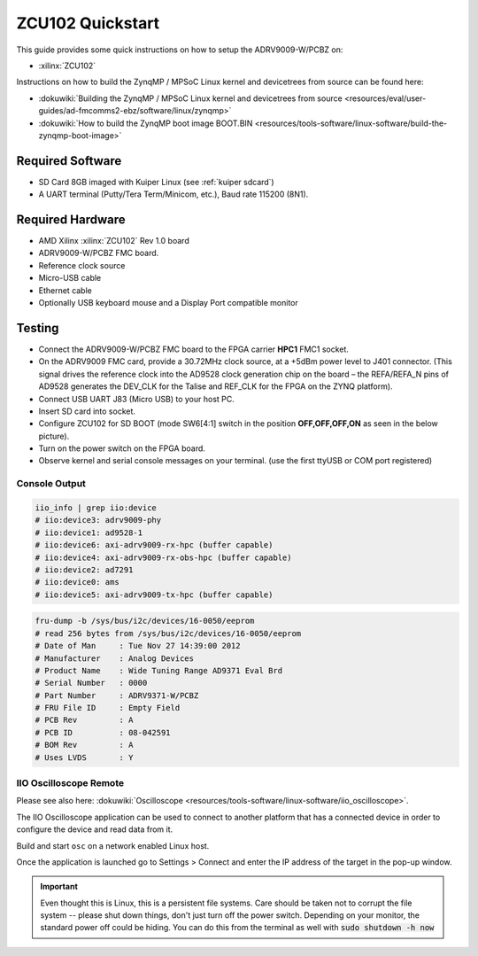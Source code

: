 .. _adrv9009 quickstart zynqmp:

ZCU102 Quickstart
=================

.. image:: adrv9009_zcu102_quickstart.png
   :width: 600px

This guide provides some quick instructions on how to setup the ADRV9009-W/PCBZ
on:

-  :xilinx:`ZCU102`

Instructions on how to build the ZynqMP / MPSoC Linux kernel and devicetrees
from source can be found here:

-  :dokuwiki:`Building the ZynqMP / MPSoC Linux kernel and devicetrees from
   source <resources/eval/user-guides/ad-fmcomms2-ebz/software/linux/zynqmp>`
-  :dokuwiki:`How to build the ZynqMP boot image
   BOOT.BIN <resources/tools-software/linux-software/build-the-zynqmp-boot-image>`

Required Software
-----------------

-  SD Card 8GB imaged with Kuiper Linux (see :ref:`kuiper sdcard`)
-  A UART terminal (Putty/Tera Term/Minicom, etc.), Baud rate 115200 (8N1).

Required Hardware
-----------------

-  AMD Xilinx :xilinx:`ZCU102` Rev 1.0 board
-  ADRV9009-W/PCBZ FMC board.
-  Reference clock source
-  Micro-USB cable
-  Ethernet cable
-  Optionally USB keyboard mouse and a Display Port compatible monitor

Testing
-------

.. image:: zcu102.jpg
   :width: 900px

-  Connect the ADRV9009-W/PCBZ FMC board to the FPGA carrier **HPC1** FMC1
   socket.
-  On the ADRV9009 FMC card, provide a 30.72MHz clock source, at a +5dBm power
   level to J401 connector. (This signal drives the reference clock into the
   AD9528 clock generation chip on the board – the REFA/REFA_N pins of AD9528
   generates the DEV_CLK for the Talise and REF_CLK for the FPGA on the ZYNQ
   platform).
-  Connect USB UART J83 (Micro USB) to your host PC.
-  Insert SD card into socket.
-  Configure ZCU102 for SD BOOT (mode SW6[4:1] switch in the position
   **OFF,OFF,OFF,ON** as seen in the below picture).
-  Turn on the power switch on the FPGA board.
-  Observe kernel and serial console messages on your terminal. (use the first
   ttyUSB or COM port registered)

.. image:: zcu102_1p0_bootmode.jpg
   :width: 400px

.. esd-warning::

Console Output
++++++++++++++

.. collapsible:: Complete boot log

   .. code-block::

      Xilinx Zynq MP First Stage Boot Loader
      Release 2017.4   May 11 2018  -  15:08:48
      NOTICE:  ATF running on XCZU9EG/silicon v4/RTL5.1 at 0xfffea000, with PMU firmware
      NOTICE:  BL31: Secure code at 0x0
      NOTICE:  BL31: Non secure code at 0x8000000
      NOTICE:  BL31: v1.3(release):47af34b
      NOTICE:  BL31: Built : 15:08:13, May 11 2018
      PMUFW:  v0.3


      U-Boot 2017.01 (May 02 2018 - 15:53:29 +0200) Xilinx ZynqMP ZCU102 rev1.0

      I2C:   ready
      DRAM:  4 GiB
      EL Level:       EL2
      Chip ID:        xczu9eg
      MMC:   sdhci@ff170000: 0 (SD)
      reading uboot.env
      In:    serial@ff000000
      Out:   serial@ff000000
      Err:   serial@ff000000
      Net:   ZYNQ GEM: ff0e0000, phyaddr c, interface rgmii-id
      eth0: ethernet@ff0e0000
      Hit any key to stop autoboot:  0
      switch to partitions #0, OK
      mmc0 is current device
      Device: sdhci@ff170000
      Manufacturer ID: 3
      OEM: 5344
      Name: SL16G
      Tran Speed: 50000000
      Rd Block Len: 512
      SD version 3.0
      High Capacity: Yes
      Capacity: 14.8 GiB
      Bus Width: 4-bit
      Erase Group Size: 512 Bytes
      reading uEnv.txt
      380 bytes read in 8 ms (45.9 KiB/s)
      Loaded environment from uEnv.txt
      Importing environment from SD ...
      Running uenvcmd ...
      Copying Linux from SD to RAM...
      ** No boot file defined **
      reading system.dtb
      59378 bytes read in 40 ms (1.4 MiB/s)
      reading Image
      15008256 bytes read in 1024 ms (14 MiB/s)
      ## Flattened Device Tree blob at 04000000
         Booting using the fdt blob at 0x4000000
         Loading Device Tree to 000000000ffee000, end 000000000ffff7f1 ... OK

      Starting kernel ...

      [    0.000000] Booting Linux on physical CPU 0x0
      [    0.000000] Linux version 4.9.0-g6834429-dirty (michael@mhenneri-D06) (gcc version 6.2.1 20161114 (Linaro GCC Snapshot 6.2-2016.11) ) #604 SMP Mon May 14 10:19:03 CEST 2018
      [    0.000000] Boot CPU: AArch64 Processor [410fd034]
      [    0.000000] efi: Getting EFI parameters from FDT:
      [    0.000000] efi: UEFI not found.
      [    0.000000] cma: Reserved 256 MiB at 0x0000000070000000
      [    0.000000] psci: probing for conduit method from DT.
      [    0.000000] psci: PSCIv1.0 detected in firmware.
      [    0.000000] psci: Using standard PSCI v0.2 function IDs
      [    0.000000] psci: MIGRATE_INFO_TYPE not supported.
      [    0.000000] percpu: Embedded 21 pages/cpu @ffffffc87ff57000 s47384 r8192 d30440 u86016
      [    0.000000] Detected VIPT I-cache on CPU0
      [    0.000000] CPU features: enabling workaround for ARM erratum 845719
      [    0.000000] Built 1 zonelists in Zone order, mobility grouping on.  Total pages: 1034240
      [    0.000000] Kernel command line: console=ttyPS0,115200 root=/dev/mmcblk0p2 rw earlyprintk rootfstype=ext4 rootwait root=/dev/mmcblk0p2 rw rootwait
      [    0.000000] PID hash table entries: 4096 (order: 3, 32768 bytes)
      [    0.000000] Dentry cache hash table entries: 524288 (order: 10, 4194304 bytes)
      [    0.000000] Inode-cache hash table entries: 262144 (order: 9, 2097152 bytes)
      [    0.000000] software IO TLB [mem 0x6bfff000-0x6ffff000] (64MB) mapped at [ffffffc06bfff000-ffffffc06fffefff]
      [    0.000000] Memory: 3786888K/4194304K available (9468K kernel code, 640K rwdata, 3968K rodata, 512K init, 388K bss, 145272K reserved, 262144K cma-reserved)
      [    0.000000] Virtual kernel memory layout:
      [    0.000000]     modules : 0xffffff8000000000 - 0xffffff8008000000   (   128 MB)
      [    0.000000]     vmalloc : 0xffffff8008000000 - 0xffffffbebfff0000   (   250 GB)
      [    0.000000]       .text : 0xffffff8008080000 - 0xffffff80089c0000   (  9472 KB)
      [    0.000000]     .rodata : 0xffffff80089c0000 - 0xffffff8008db0000   (  4032 KB)
      [    0.000000]       .init : 0xffffff8008db0000 - 0xffffff8008e30000   (   512 KB)
      [    0.000000]       .data : 0xffffff8008e30000 - 0xffffff8008ed0200   (   641 KB)
      [    0.000000]        .bss : 0xffffff8008ed0200 - 0xffffff8008f31534   (   389 KB)
      [    0.000000]     fixed   : 0xffffffbefe7fd000 - 0xffffffbefec00000   (  4108 KB)
      [    0.000000]     PCI I/O : 0xffffffbefee00000 - 0xffffffbeffe00000   (    16 MB)
      [    0.000000]     vmemmap : 0xffffffbf00000000 - 0xffffffc000000000   (     4 GB maximum)
      [    0.000000]               0xffffffbf00000000 - 0xffffffbf1dc00000   (   476 MB actual)
      [    0.000000]     memory  : 0xffffffc000000000 - 0xffffffc880000000   ( 34816 MB)
      [    0.000000] Hierarchical RCU implementation.
      [    0.000000]  Build-time adjustment of leaf fanout to 64.
      [    0.000000]  RCU restricting CPUs from NR_CPUS=8 to nr_cpu_ids=4.
      [    0.000000] RCU: Adjusting geometry for rcu_fanout_leaf=64, nr_cpu_ids=4
      [    0.000000] NR_IRQS:64 nr_irqs:64 0
      [    0.000000] GIC: Adjusting CPU interface base to 0x00000000f902f000
      [    0.000000] GIC: Using split EOI/Deactivate mode
      [    0.000000] arm_arch_timer: Architected cp15 timer(s) running at 99.99MHz (phys).
      [    0.000000] clocksource: arch_sys_counter: mask: 0xffffffffffffff max_cycles: 0x170f8dc196, max_idle_ns: 440795203664 ns
      [    0.000003] sched_clock: 56 bits at 99MHz, resolution 10ns, wraps every 4398046511099ns
      [    0.000322] Console: colour dummy device 80x25
      [    0.000338] Calibrating delay loop (skipped), value calculated using timer frequency.. 199.98 BogoMIPS (lpj=399960)
      [    0.000346] pid_max: default: 32768 minimum: 301
      [    0.000441] Mount-cache hash table entries: 8192 (order: 4, 65536 bytes)
      [    0.000447] Mountpoint-cache hash table entries: 8192 (order: 4, 65536 bytes)
      [    0.000935] ASID allocator initialised with 65536 entries
      [    0.001448] zynqmp_plat_init Power management API v0.3
      [    0.001520] EFI services will not be available.
      [    0.001824] Detected VIPT I-cache on CPU1
      [    0.001850] CPU1: Booted secondary processor [410fd034]
      [    0.002097] Detected VIPT I-cache on CPU2
      [    0.002115] CPU2: Booted secondary processor [410fd034]
      [    0.002357] Detected VIPT I-cache on CPU3
      [    0.002374] CPU3: Booted secondary processor [410fd034]
      [    0.002409] Brought up 4 CPUs
      [    0.002422] SMP: Total of 4 processors activated.
      [    0.002428] CPU features: detected feature: 32-bit EL0 Support
      [    0.002434] CPU: All CPU(s) started at EL2
      [    0.002446] alternatives: patching kernel code
      [    0.003099] devtmpfs: initialized
      [    0.010388] clocksource: jiffies: mask: 0xffffffff max_cycles: 0xffffffff, max_idle_ns: 7645041785100000 ns
      [    0.015760] xor: measuring software checksum speed
      [    0.051980]    8regs     :  2302.000 MB/sec
      [    0.092008]    8regs_prefetch:  2052.000 MB/sec
      [    0.132038]    32regs    :  2830.000 MB/sec
      [    0.172068]    32regs_prefetch:  2379.000 MB/sec
      [    0.172072] xor: using function: 32regs (2830.000 MB/sec)
      [    0.172139] pinctrl core: initialized pinctrl subsystem
      [    0.172656] NET: Registered protocol family 16
      [    0.190248] cpuidle: using governor menu
      [    0.190605] Failed to initialise IOMMU /amba/smmu@fd800000
      [    0.190872] vdso: 2 pages (1 code @ ffffff80089c7000, 1 data @ ffffff8008e34000)
      [    0.190882] hw-breakpoint: found 6 breakpoint and 4 watchpoint registers.
      [    0.191334] DMA: preallocated 256 KiB pool for atomic allocations
      [    0.201575] reset_zynqmp reset-controller: Xilinx zynqmp reset driver probed
      [    0.202306] ARM CCI_400_r1 PMU driver probed
      [    0.204834] zynqmp-pinctrl ff180000.pinctrl: zynqmp pinctrl initialized
      [    0.230479] HugeTLB registered 2 MB page size, pre-allocated 0 pages
      [    0.296218] raid6: int64x1  gen()   406 MB/s
      [    0.364275] raid6: int64x1  xor()   442 MB/s
      [    0.432358] raid6: int64x2  gen()   673 MB/s
      [    0.500342] raid6: int64x2  xor()   599 MB/s
      [    0.568369] raid6: int64x4  gen()   983 MB/s
      [    0.636432] raid6: int64x4  xor()   739 MB/s
      [    0.704505] raid6: int64x8  gen()  1146 MB/s
      [    0.772524] raid6: int64x8  xor()   746 MB/s
      [    0.840568] raid6: neonx1   gen()   721 MB/s
      [    0.908592] raid6: neonx1   xor()   732 MB/s
      [    0.976680] raid6: neonx2   gen()  1166 MB/s
      [    1.044681] raid6: neonx2   xor()  1034 MB/s
      [    1.112746] raid6: neonx4   gen()  1506 MB/s
      [    1.180764] raid6: neonx4   xor()  1182 MB/s
      [    1.248818] raid6: neonx8   gen()  1585 MB/s
      [    1.316853] raid6: neonx8   xor()  1220 MB/s
      [    1.316857] raid6: using algorithm neonx8 gen() 1585 MB/s
      [    1.316860] raid6: .... xor() 1220 MB/s, rmw enabled
      [    1.316863] raid6: using intx1 recovery algorithm
      [    1.318205] SCSI subsystem initialized
      [    1.318372] usbcore: registered new interface driver usbfs
      [    1.318407] usbcore: registered new interface driver hub
      [    1.318441] usbcore: registered new device driver usb
      [    1.318499] media: Linux media interface: v0.10
      [    1.318522] Linux video capture interface: v2.00
      [    1.318546] pps_core: LinuxPPS API ver. 1 registered
      [    1.318550] pps_core: Software ver. 5.3.6 - Copyright 2005-2007 Rodolfo Giometti <giometti@linux.it>
      [    1.318562] PTP clock support registered
      [    1.318583] EDAC MC: Ver: 3.0.0
      [    1.318839] FPGA manager framework
      [    1.318953] fpga-region fpga-full: FPGA Region probed
      [    1.319050] Advanced Linux Sound Architecture Driver Initialized.
      [    1.319326] Bluetooth: Core ver 2.22
      [    1.319347] NET: Registered protocol family 31
      [    1.319351] Bluetooth: HCI device and connection manager initialized
      [    1.319359] Bluetooth: HCI socket layer initialized
      [    1.319364] Bluetooth: L2CAP socket layer initialized
      [    1.319383] Bluetooth: SCO socket layer initialized
      [    1.319972] clocksource: Switched to clocksource arch_sys_counter
      [    1.320044] VFS: Disk quotas dquot_6.6.0
      [    1.320080] VFS: Dquot-cache hash table entries: 512 (order 0, 4096 bytes)
      [    1.325923] NET: Registered protocol family 2
      [    1.326237] TCP established hash table entries: 32768 (order: 6, 262144 bytes)
      [    1.326441] TCP bind hash table entries: 32768 (order: 7, 524288 bytes)
      [    1.326870] TCP: Hash tables configured (established 32768 bind 32768)
      [    1.326910] UDP hash table entries: 2048 (order: 4, 65536 bytes)
      [    1.326985] UDP-Lite hash table entries: 2048 (order: 4, 65536 bytes)
      [    1.327145] NET: Registered protocol family 1
      [    1.327363] RPC: Registered named UNIX socket transport module.
      [    1.327367] RPC: Registered udp transport module.
      [    1.327371] RPC: Registered tcp transport module.
      [    1.327374] RPC: Registered tcp NFSv4.1 backchannel transport module.
      [    1.327781] hw perfevents: enabled with armv8_pmuv3 PMU driver, 7 counters available
      [    1.328428] futex hash table entries: 1024 (order: 5, 131072 bytes)
      [    1.328480] audit: initializing netlink subsys (disabled)
      [    1.328500] audit: type=2000 audit(1.324:1): initialized
      [    1.329024] workingset: timestamp_bits=62 max_order=20 bucket_order=0
      [    1.329623] NFS: Registering the id_resolver key type
      [    1.329638] Key type id_resolver registered
      [    1.329642] Key type id_legacy registered
      [    1.329650] nfs4filelayout_init: NFSv4 File Layout Driver Registering...
      [    1.329666] jffs2: version 2.2. (NAND) (SUMMARY)  © 2001-2006 Red Hat, Inc.
      [    1.333890] Block layer SCSI generic (bsg) driver version 0.4 loaded (major 247)
      [    1.333897] io scheduler noop registered
      [    1.333901] io scheduler deadline registered
      [    1.333911] io scheduler cfq registered (default)
      [    1.334393] nwl-pcie fd0e0000.pcie: Link is DOWN
      [    1.334430] OF: PCI: host bridge /amba/pcie@fd0e0000 ranges:
      [    1.334446] OF: PCI:   MEM 0xe0000000..0xefffffff -> 0xe0000000
      [    1.334454] OF: PCI:   MEM 0x600000000..0x7ffffffff -> 0x600000000
      [    1.334553] nwl-pcie fd0e0000.pcie: PCI host bridge to bus 0000:00
      [    1.334561] pci_bus 0000:00: root bus resource [bus 00-ff]
      [    1.334567] pci_bus 0000:00: root bus resource [mem 0xe0000000-0xefffffff]
      [    1.334573] pci_bus 0000:00: root bus resource [mem 0x600000000-0x7ffffffff pref]
      [    1.334858] pci 0000:00:00.0: PCI bridge to [bus 01-0c]
      [    1.336881] xilinx-dpdma fd4c0000.dma: Xilinx DPDMA engine is probed
      [    1.337174] Write failed gate address:1000f02
      [    1.337258] xilinx-zynqmp-dma fd500000.dma: ZynqMP DMA driver Probe success
      [    1.337390] xilinx-zynqmp-dma fd510000.dma: ZynqMP DMA driver Probe success
      [    1.337518] xilinx-zynqmp-dma fd520000.dma: ZynqMP DMA driver Probe success
      [    1.337648] xilinx-zynqmp-dma fd530000.dma: ZynqMP DMA driver Probe success
      [    1.337785] xilinx-zynqmp-dma fd540000.dma: ZynqMP DMA driver Probe success
      [    1.337915] xilinx-zynqmp-dma fd550000.dma: ZynqMP DMA driver Probe success
      [    1.338045] xilinx-zynqmp-dma fd560000.dma: ZynqMP DMA driver Probe success
      [    1.338175] xilinx-zynqmp-dma fd570000.dma: ZynqMP DMA driver Probe success
      [    1.338351] zynqmp_pm firmware: Power management API v0.3
      [    1.365036] Serial: 8250/16550 driver, 4 ports, IRQ sharing disabled
      [    1.366520] ff000000.serial: ttyPS0 at MMIO 0xff000000 (irq = 39, base_baud = 6249999) is a xuartps
      [    2.339689] console [ttyPS0] enabled
      [    2.343749] ff010000.serial: ttyPS1 at MMIO 0xff010000 (irq = 40, base_baud = 6249999) is a xuartps
      [    2.352915] [drm] Initialized
      [    2.356121] [drm] load() is defered & will be called again
      [    2.362015] xilinx-drm-dp-sub fd4aa000.dp_sub: Xilinx DisplayPort Subsystem is probed
      [    2.369925] Unable to detect cache hierarchy from DT for CPU 0
      [    2.380056] brd: module loaded
      [    2.385649] loop: module loaded
      [    2.389445] ahci-ceva fd0c0000.ahci: couldn't get PHY in node ahci: -517
      [    2.396189] mtdoops: mtd device (mtddev=name/number) must be supplied
      [    2.403902] m25p80 spi0.0: SPI-NOR-UniqueID 10000023536359160025001817101588af
      [    2.411047] m25p80 spi0.0: found n25q512a, expected m25p80
      [    2.416552] m25p80 spi0.0: n25q512a (131072 Kbytes)
      [    2.421387] 4 ofpart partitions found on MTD device spi0.0
      [    2.426842] Creating 4 MTD partitions on "spi0.0":
      [    2.431620] 0x000000000000-0x000000100000 : "qspi-fsbl-uboot"
      [    2.437823] 0x000000100000-0x000000600000 : "qspi-linux"
      [    2.443468] 0x000000600000-0x000000620000 : "qspi-device-tree"
      [    2.449643] 0x000000620000-0x000000c00000 : "qspi-rootfs"
      [    2.456147] libphy: Fixed MDIO Bus: probed
      [    2.461107] tun: Universal TUN/TAP device driver, 1.6
      [    2.466078] tun: (C) 1999-2004 Max Krasnyansky <maxk@qualcomm.com>
      [    2.472353] CAN device driver interface
      [    2.478145] macb ff0e0000.ethernet: Not enabling partial store and forward
      [    2.485313] libphy: MACB_mii_bus: probed
      [    2.490960] macb ff0e0000.ethernet eth0: Cadence GEM rev 0x50070106 at 0xff0e0000 irq 23 (00:0a:35:03:6f:71)
      [    2.500712] TI DP83867 ff0e0000.etherne:0c: attached PHY driver [TI DP83867] (mii_bus:phy_addr=ff0e0000.etherne:0c, irq=-1)
      [    2.512389] usbcore: registered new interface driver asix
      [    2.517739] usbcore: registered new interface driver ax88179_178a
      [    2.523801] usbcore: registered new interface driver cdc_ether
      [    2.529615] usbcore: registered new interface driver net1080
      [    2.535257] usbcore: registered new interface driver cdc_subset
      [    2.541163] usbcore: registered new interface driver zaurus
      [    2.546726] usbcore: registered new interface driver cdc_ncm
      [    2.553916] usbcore: registered new interface driver uas
      [    2.559175] usbcore: registered new interface driver usb-storage
      [    2.565395] mousedev: PS/2 mouse device common for all mice
      [    2.571249] rtc_zynqmp ffa60000.rtc: rtc core: registered ffa60000.rtc as rtc0
      [    2.578421] i2c /dev entries driver
      [    2.583580] usbcore: registered new interface driver uvcvideo
      [    2.589241] USB Video Class driver (1.1.1)
      [    2.593786] cdns-wdt fd4d0000.watchdog: Xilinx Watchdog Timer at ffffff800906e000 with timeout 10s
      [    2.602834] Bluetooth: HCI UART driver ver 2.3
      [    2.607195] Bluetooth: HCI UART protocol H4 registered
      [    2.612322] Bluetooth: HCI UART protocol BCSP registered
      [    2.617609] Bluetooth: HCI UART protocol LL registered
      [    2.622729] Bluetooth: HCI UART protocol ATH3K registered
      [    2.628112] Bluetooth: HCI UART protocol Three-wire (H5) registered
      [    2.634400] Bluetooth: HCI UART protocol Intel registered
      [    2.639780] Bluetooth: HCI UART protocol Broadcom registered
      [    2.645388] Bluetooth: HCI UART protocol QCA registered
      [    2.650625] usbcore: registered new interface driver bcm203x
      [    2.656266] usbcore: registered new interface driver bpa10x
      [    2.661827] usbcore: registered new interface driver bfusb
      [    2.667290] usbcore: registered new interface driver btusb
      [    2.672732] Bluetooth: Generic Bluetooth SDIO driver ver 0.1
      [    2.678418] usbcore: registered new interface driver ath3k
      [    2.683958] EDAC MC: ECC not enabled
      [    2.687601] EDAC DEVICE0: Giving out device to module zynqmp-ocm-edac controller zynqmp_ocm: DEV ff960000.memory-controller (INTERRUPT)
      [    2.700544] sdhci: Secure Digital Host Controller Interface driver
      [    2.706640] sdhci: Copyright(c) Pierre Ossman
      [    2.710979] sdhci-pltfm: SDHCI platform and OF driver helper
      [    2.717983] ledtrig-cpu: registered to indicate activity on CPUs
      [    2.724079] usbcore: registered new interface driver usbhid
      [    2.729565] usbhid: USB HID core driver
      [    2.736599] spi32766.0 supply vcc not found, using dummy regulator
      [    2.765819] axi_adxcvr 84a60000.axi-adxcvr-rx: cpll: fb_div_N1=5
      [    2.765819] cpll: fb_div_N2=4
      [    2.765819] cpll: refclk_div=1
      [    2.786876] axi_adxcvr 84a60000.axi-adxcvr-rx: cpll: fb_div_N1=5
      [    2.786876] cpll: fb_div_N2=4
      [    2.786876] cpll: refclk_div=1
      [    2.798937] axi_adxcvr 84a60000.axi-adxcvr-rx: AXI-ADXCVR-RX (16.01.a) using GTH4 at 0x84A60000 mapped to 0xffffff80090ac000. Number of lanes: 2.
      [    2.811972] axi_adxcvr 84a50000.axi-adxcvr-rx-os: cpll: fb_div_N1=5
      [    2.811972] cpll: fb_div_N2=4
      [    2.811972] cpll: refclk_div=1
      [    2.833269] axi_adxcvr 84a50000.axi-adxcvr-rx-os: cpll: fb_div_N1=5
      [    2.833269] cpll: fb_div_N2=4
      [    2.833269] cpll: refclk_div=1
      [    2.845585] axi_adxcvr 84a50000.axi-adxcvr-rx-os: AXI-ADXCVR-RX (16.01.a) using GTH4 at 0x84A50000 mapped to 0xffffff80090ae000. Number of lanes: 2.
      [    2.858870] axi_adxcvr 84a80000.axi-adxcvr-tx: qpll: fb_div=80, qpll: refclk_div=1
      [    2.866396] axi_adxcvr 84a80000.axi-adxcvr-tx: qpll: fb_div=80, qpll: refclk_div=1
      [    2.874048] axi_adxcvr 84a80000.axi-adxcvr-tx: AXI-ADXCVR-TX (16.01.a) using GTH4 at 0x84A80000 mapped to 0xffffff8009129000. Number of lanes: 4.
      [    2.888173] fpga_manager fpga0: Xilinx ZynqMP FPGA Manager registered
      [    2.895050] xilinx-dp-snd-pcm dp_snd_pcm0: Xilinx DisplayPort Sound PCM probed
      [    2.902218] xilinx-dp-snd-pcm dp_snd_pcm1: Xilinx DisplayPort Sound PCM probed
      [    2.910745] Write failed to divider address:fd1a007c
      [    2.915789] xilinx-dp-snd-codec dp_snd_codec0: Xilinx DisplayPort Sound Codec probed
      [    2.923753] xilinx-dp-snd-card dp_snd_card: xilinx-dp-snd-codec-dai <-> xilinx-dp-snd-codec-dai mapping ok
      [    2.933412] xilinx-dp-snd-card dp_snd_card: xilinx-dp-snd-codec-dai <-> xilinx-dp-snd-codec-dai mapping ok
      [    2.943285] xilinx-dp-snd-card dp_snd_card: Xilinx DisplayPort Sound Card probed
      [    2.950685] pktgen: Packet Generator for packet performance testing. Version: 2.75
      [    2.958334] Netfilter messages via NETLINK v0.30.
      [    2.963059] ip_tables: (C) 2000-2006 Netfilter Core Team
      [    2.968321] Initializing XFRM netlink socket
      [    2.972574] NET: Registered protocol family 10
      [    2.977354] ip6_tables: (C) 2000-2006 Netfilter Core Team
      [    2.982704] sit: IPv6, IPv4 and MPLS over IPv4 tunneling driver
      [    2.988881] NET: Registered protocol family 17
      [    2.993248] NET: Registered protocol family 15
      [    2.997675] bridge: filtering via arp/ip/ip6tables is no longer available by default. Update your scripts to load br_netfilter if you need this.
      [    3.010600] Ebtables v2.0 registered
      [    3.014199] can: controller area network core (rev 20120528 abi 9)
      [    3.020348] NET: Registered protocol family 29
      [    3.024763] can: raw protocol (rev 20120528)
      [    3.029004] can: broadcast manager protocol (rev 20161123 t)
      [    3.034649] can: netlink gateway (rev 20130117) max_hops=1
      [    3.040165] Bluetooth: RFCOMM TTY layer initialized
      [    3.044984] Bluetooth: RFCOMM socket layer initialized
      [    3.050105] Bluetooth: RFCOMM ver 1.11
      [    3.053834] Bluetooth: BNEP (Ethernet Emulation) ver 1.3
      [    3.059126] Bluetooth: BNEP filters: protocol multicast
      [    3.064339] Bluetooth: BNEP socket layer initialized
      [    3.069284] Bluetooth: HIDP (Human Interface Emulation) ver 1.2
      [    3.075188] Bluetooth: HIDP socket layer initialized
      [    3.080285] 9pnet: Installing 9P2000 support
      [    3.084482] Key type dns_resolver registered
      [    3.089428] registered taskstats version 1
      [    3.093977] Btrfs loaded, crc32c=crc32c-generic
      [    3.108123] PLL: shutdown
      [    3.110741] [drm] load() is defered & will be called again
      [    3.116743] xilinx-psgtr fd400000.zynqmp_phy: Lane:1 type:8 protocol:4 pll_locked:yes
      [    3.124706] xilinx-drm-dp fd4a0000.dp: device found, version 4.010
      [    3.130808] xilinx-drm-dp fd4a0000.dp: Display Port, version 1.0200 (tx)
      [    3.137748] xilinx-psgtr fd400000.zynqmp_phy: Lane:3 type:3 protocol:2 pll_locked:yes
      [    3.155604] ahci-ceva fd0c0000.ahci: AHCI 0001.0301 32 slots 2 ports 6 Gbps 0x3 impl platform mode
      [    3.164483] ahci-ceva fd0c0000.ahci: flags: 64bit ncq sntf pm clo only pmp fbs pio slum part ccc sds apst
      [    3.174790] scsi host0: ahci-ceva
      [    3.178222] scsi host1: ahci-ceva
      [    3.181567] ata1: SATA max UDMA/133 mmio [mem 0xfd0c0000-0xfd0c1fff] port 0x100 irq 36
      [    3.189402] ata2: SATA max UDMA/133 mmio [mem 0xfd0c0000-0xfd0c1fff] port 0x180 irq 36
      [    3.198925] xilinx-psgtr fd400000.zynqmp_phy: Lane:2 type:0 protocol:3 pll_locked:yes
      [    3.228127] xhci-hcd xhci-hcd.0.auto: xHCI Host Controller
      [    3.233537] xhci-hcd xhci-hcd.0.auto: new USB bus registered, assigned bus number 1
      [    3.241369] xhci-hcd xhci-hcd.0.auto: hcc params 0x0238f625 hci version 0x100 quirks 0x02010810
      [    3.250011] xhci-hcd xhci-hcd.0.auto: irq 225, io mem 0xfe200000
      [    3.256082] usb usb1: New USB device found, idVendor=1d6b, idProduct=0002
      [    3.262784] usb usb1: New USB device strings: Mfr=3, Product=2, SerialNumber=1
      [    3.269985] usb usb1: Product: xHCI Host Controller
      [    3.274846] usb usb1: Manufacturer: Linux 4.9.0-g6834429-dirty xhci-hcd
      [    3.281443] usb usb1: SerialNumber: xhci-hcd.0.auto
      [    3.286589] hub 1-0:1.0: USB hub found
      [    3.290274] hub 1-0:1.0: 1 port detected
      [    3.294309] xhci-hcd xhci-hcd.0.auto: xHCI Host Controller
      [    3.299716] xhci-hcd xhci-hcd.0.auto: new USB bus registered, assigned bus number 2
      [    3.307465] usb usb2: New USB device found, idVendor=1d6b, idProduct=0003
      [    3.314175] usb usb2: New USB device strings: Mfr=3, Product=2, SerialNumber=1
      [    3.321376] usb usb2: Product: xHCI Host Controller
      [    3.326237] usb usb2: Manufacturer: Linux 4.9.0-g6834429-dirty xhci-hcd
      [    3.332834] usb usb2: SerialNumber: xhci-hcd.0.auto
      [    3.337948] hub 2-0:1.0: USB hub found
      [    3.341628] hub 2-0:1.0: 1 port detected
      [    3.346199] cdns-i2c ff020000.i2c: 400 kHz mmio ff020000 irq 25
      [    3.352263] 0-0020 supply vcc not found, using dummy regulator
      [    3.358723] GPIO line 322 (sel0) hogged as output/low
      [    3.363892] GPIO line 323 (sel1) hogged as output/high
      [    3.369150] GPIO line 324 (sel2) hogged as output/high
      [    3.374403] GPIO line 325 (sel3) hogged as output/high
      [    3.379561] pca953x 0-0020: interrupt support not compiled in
      [    3.385299] 0-0021 supply vcc not found, using dummy regulator
      [    3.391654] pca953x 0-0021: interrupt support not compiled in
      [    3.398119] ina2xx 3-0040: power monitor ina226 (Rshunt = 5000 uOhm)
      [    3.404790] ina2xx 3-0041: power monitor ina226 (Rshunt = 5000 uOhm)
      [    3.411464] ina2xx 3-0042: power monitor ina226 (Rshunt = 5000 uOhm)
      [    3.418142] ina2xx 3-0043: power monitor ina226 (Rshunt = 5000 uOhm)
      [    3.424813] ina2xx 3-0044: power monitor ina226 (Rshunt = 5000 uOhm)
      [    3.431486] ina2xx 3-0045: power monitor ina226 (Rshunt = 5000 uOhm)
      [    3.438159] ina2xx 3-0046: power monitor ina226 (Rshunt = 5000 uOhm)
      [    3.444833] ina2xx 3-0047: power monitor ina226 (Rshunt = 5000 uOhm)
      [    3.451514] ina2xx 3-004a: power monitor ina226 (Rshunt = 5000 uOhm)
      [    3.458180] ina2xx 3-004b: power monitor ina226 (Rshunt = 5000 uOhm)
      [    3.464465] i2c i2c-0: Added multiplexed i2c bus 3
      [    3.469827] ina2xx 4-0040: power monitor ina226 (Rshunt = 2000 uOhm)
      [    3.476498] ina2xx 4-0041: power monitor ina226 (Rshunt = 5000 uOhm)
      [    3.483163] ina2xx 4-0042: power monitor ina226 (Rshunt = 5000 uOhm)
      [    3.489834] ina2xx 4-0043: power monitor ina226 (Rshunt = 5000 uOhm)
      [    3.496509] ina2xx 4-0044: power monitor ina226 (Rshunt = 5000 uOhm)
      [    3.503268] ina2xx 4-0045: power monitor ina226 (Rshunt = 5000 uOhm)
      [    3.509938] ina2xx 4-0046: power monitor ina226 (Rshunt = 5000 uOhm)
      [    3.510174] ata1: SATA link down (SStatus 0 SControl 330)
      [    3.510199] ata2: SATA link down (SStatus 0 SControl 330)
      [    3.527374] ina2xx 4-0047: power monitor ina226 (Rshunt = 5000 uOhm)
      [    3.533660] i2c i2c-0: Added multiplexed i2c bus 4
      [    3.546476] random: fast init done
      [    3.572292] i2c i2c-0: Added multiplexed i2c bus 5
      [    3.577141] i2c i2c-0: Added multiplexed i2c bus 6
      [    3.581850] pca954x 0-0075: registered 4 multiplexed busses for I2C mux pca9544
      [    3.589802] cdns-i2c ff030000.i2c: 400 kHz mmio ff030000 irq 26
      [    3.596529] at24 7-0054: 1024 byte 24c08 EEPROM, writable, 1 bytes/write
      [    3.603164] i2c i2c-1: Added multiplexed i2c bus 7
      [    3.608127] i2c i2c-1: Added multiplexed i2c bus 8
      [    3.614874] si570 9-005d: registered, current frequency 300000000 Hz
      [    3.621162] i2c i2c-1: Added multiplexed i2c bus 9
      [    3.626003] usb 1-1: new low-speed USB device number 2 using xhci-hcd
      [    3.646237] si570 10-005d: registered, current frequency 148500000 Hz
      [    3.652611] i2c i2c-1: Added multiplexed i2c bus 10
      [    3.657655] i2c i2c-1: Added multiplexed i2c bus 11
      [    3.662583] i2c i2c-1: Added multiplexed i2c bus 12
      [    3.667508] i2c i2c-1: Added multiplexed i2c bus 13
      [    3.672427] i2c i2c-1: Added multiplexed i2c bus 14
      [    3.677227] pca954x 1-0074: registered 8 multiplexed busses for I2C switch pca9548
      [    3.685076] i2c i2c-1: Added multiplexed i2c bus 15
      [    3.691093] at24 16-0050: 256 byte 24c02 EEPROM, writable, 1 bytes/write
      [    3.697728] i2c i2c-1: Added multiplexed i2c bus 16
      [    3.702725] i2c i2c-1: Added multiplexed i2c bus 17
      [    3.707976] i2c i2c-1: Added multiplexed i2c bus 18
      [    3.712909] i2c i2c-1: Added multiplexed i2c bus 19
      [    3.717842] i2c i2c-1: Added multiplexed i2c bus 20
      [    3.722768] i2c i2c-1: Added multiplexed i2c bus 21
      [    3.727701] i2c i2c-1: Added multiplexed i2c bus 22
      [    3.732497] pca954x 1-0075: registered 8 multiplexed busses for I2C switch pca9548
      [    3.783705] usb 1-1: New USB device found, idVendor=413c, idProduct=301a
      [    3.790322] usb 1-1: New USB device strings: Mfr=1, Product=2, SerialNumber=0
      [    3.797436] usb 1-1: Product: Dell MS116 USB Optical Mouse
      [    3.802904] usb 1-1: Manufacturer: PixArt
      [    3.806993] mmc0: SDHCI controller on ff170000.sdhci [ff170000.sdhci] using ADMA 64-bit
      [    3.815388] adrv9009 spi32766.1: adrv9009_probe : enter
      [    3.826238] axi_adxcvr 84a80000.axi-adxcvr-tx: qpll: fb_div=40, qpll: refclk_div=1
      [    3.842829] axi_adxcvr 84a50000.axi-adxcvr-rx-os: cpll: fb_div_N1=5
      [    3.842829] cpll: fb_div_N2=2
      [    3.842829] cpll: refclk_div=1
      [    3.855011] adrv9009 spi32766.1: ADIHAL_resetHw at index
      [    3.869249] input: PixArt Dell MS116 USB Optical Mouse as /devices/platform/amba/ff9d0000.usb0/fe200000.dwc3/xhci-hcd.0.auto/usb1/1-1/1-1:1.0/0003:413C:301A.0001/input/input0
      [    3.884889] hid-generic 0003:413C:301A.0001: input: USB HID v1.11 Mouse [PixArt Dell MS116 USB Optical Mouse] on usb-xhci-hcd.0.auto-1/input0
      [    4.116128] mmc0: new ultra high speed DDR50 SDHC card at address aaaa
      [    4.122789] mmcblk0: mmc0:aaaa SL16G 14.8 GiB
      [    4.131807]  mmcblk0: p1 p2 p3
      [    4.572980] random: crng init done
      [   11.594056] adrv9009 spi32766.1: adrv9009_probe: adrv9009 Rev 192, Firmware 4.0.4 API version: 3.4.0.0 successfully initialized
      [   11.616553] cf_axi_dds 84a04000.axi-adrv9009-tx-hpc: Analog Devices CF_AXI_DDS_DDS MASTER (9.00.b) at 0x84A04000 mapped to 0xffffff800930c000, probed DDS AD9371
      [   11.631257] PLL: enable
      [   11.633806] PLL: shutdown
      [   11.636497] OF: graph: no port node found in /xilinx_drm
      [   11.641728] [drm] Supports vblank timestamp caching Rev 2 (21.10.2013).
      [   11.648323] [drm] No driver support for vblank timestamp query.
      [   11.676976] PLL: enable
      [   11.701171] Console: switching to colour frame buffer device 128x48
      [   11.714326] xilinx-drm xilinx_drm: fb0:  frame buffer device
      [   11.739981] [drm] Initialized xilinx_drm 1.0.0 20130509 on minor 0
      [   11.766479] cf_axi_adc 84a00000.axi-adrv9009-rx-hpc: ADI AIM (10.00.b) at 0x84A00000 mapped to 0xffffff8009620000, probed ADC ADRV9009 as MASTER
      [   11.779671] input: gpio-keys as /devices/platform/gpio-keys/input/input1
      [   11.786478] rtc_zynqmp ffa60000.rtc: setting system clock to 2018-05-16 12:36:43 UTC (1526474203)
      [   11.796457] ALSA device list:
      [   11.799331]   #0: DisplayPort monitor
      [   12.036663] EXT4-fs (mmcblk0p2): recovery complete
      [   12.044184] EXT4-fs (mmcblk0p2): mounted filesystem with ordered data mode. Opts: (null)
      [   12.052215] VFS: Mounted root (ext4 filesystem) on device 179:2.
      [   12.062580] devtmpfs: mounted
      [   12.065577] Freeing unused kernel memory: 512K (ffffffc000db0000 - ffffffc000e30000)
      Mount failed for selinuxfs on /sys/fs/selinux:  No such file or directory
      [ OK ]ting up X socket directories...
       * STARTDISTCC is set to false in /etc/default/distcc
       * /usr/bin/distccd not starting
      [ OK ]rting IIO Daemon iiod

      Last login: Tue May 15 07:20:04 UTC 2018 on tty1
      Welcome to Linaro 14.04 (GNU/Linux 4.9.0-g6834429-dirty aarch64)

       * Documentation:  https://wiki.analog.com/ https://ez.analog.com/

      root@analog:~#

.. code-block:: bash

   iio_info | grep iio:device
   # iio:device3: adrv9009-phy
   # iio:device1: ad9528-1
   # iio:device6: axi-adrv9009-rx-hpc (buffer capable)
   # iio:device4: axi-adrv9009-rx-obs-hpc (buffer capable)
   # iio:device2: ad7291
   # iio:device0: ams
   # iio:device5: axi-adrv9009-tx-hpc (buffer capable)

.. code-block:: bash

   fru-dump -b /sys/bus/i2c/devices/16-0050/eeprom
   # read 256 bytes from /sys/bus/i2c/devices/16-0050/eeprom
   # Date of Man     : Tue Nov 27 14:39:00 2012
   # Manufacturer    : Analog Devices
   # Product Name    : Wide Tuning Range AD9371 Eval Brd
   # Serial Number   : 0000
   # Part Number     : ADRV9371-W/PCBZ
   # FRU File ID     : Empty Field
   # PCB Rev         : A
   # PCB ID          : 08-042591
   # BOM Rev         : A
   # Uses LVDS       : Y

IIO Oscilloscope Remote
+++++++++++++++++++++++

Please see also here:
:dokuwiki:`Oscilloscope <resources/tools-software/linux-software/iio_oscilloscope>`.

The IIO Oscilloscope application can be used to connect to another platform that
has a connected device in order to configure the device and read data from it.

Build and start ``osc`` on a network enabled Linux host.

Once the application is launched go to Settings > Connect and enter the IP
address of the target in the pop-up window.

.. important::

   Even thought this is Linux, this is a persistent file systems. Care should be
   taken not to corrupt the file system -- please shut down things, don't just
   turn off the power switch. Depending on your monitor, the standard power off
   could be hiding. You can do this from the terminal as well with
   :code:`sudo shutdown -h now`

